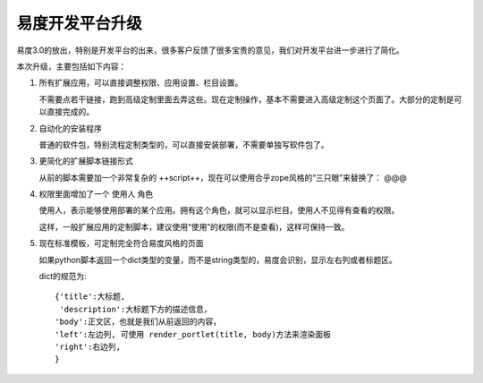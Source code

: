 ======================================
易度开发平台升级
======================================

易度3.0的放出，特别是开发平台的出来，很多客户反馈了很多宝贵的意见，我们对开发平台进一步进行了简化。

本次升级，主要包括如下内容：

#. 所有扩展应用，可以直接调整权限、应用设置、栏目设置。

   不需要点若干链接，跑到高级定制里面去弄这些。现在定制操作，基本不需要进入高级定制这个页面了。大部分的定制是可以直接完成的。

#. 自动化的安装程序

   普通的软件包，特别流程定制类型的，可以直接安装部署，不需要单独写软件包了。

#. 更简化的扩展脚本链接形式

   从前的脚本需要加一个非常复杂的 ++script++，现在可以使用合乎zope风格的“三只眼”来替换了： @@@

#. 权限里面增加了一个 使用人 角色

   使用人，表示能够使用部署的某个应用。拥有这个角色，就可以显示栏目。使用人不见得有查看的权限。

   这样，一般扩展应用的定制脚本，建议使用“使用”的权限(而不是查看)，这样可保持一致。

#. 现在标准模板，可定制完全符合易度风格的页面

   如果python脚本返回一个dict类型的变量，而不是string类型的，易度会识别，显示左右列或者标题区。

   dict的规范为::

        {'title':大标题,
         'description':大标题下方的描述信息，
        'body':正文区，也就是我们从前返回的内容，
        'left':左边列, 可使用 render_portlet(title, body)方法来渲染面板
        'right':右边列,
        } 

